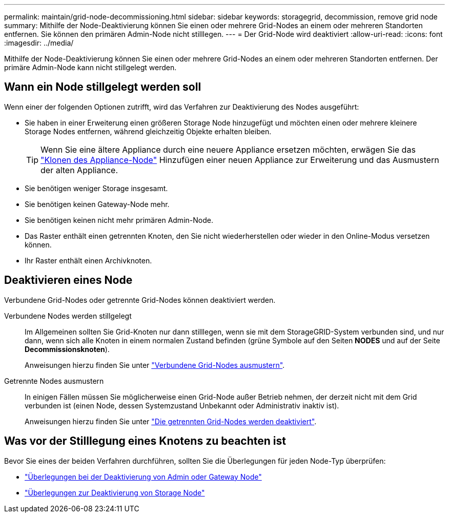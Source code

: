 ---
permalink: maintain/grid-node-decommissioning.html 
sidebar: sidebar 
keywords: storagegrid, decommission, remove grid node 
summary: Mithilfe der Node-Deaktivierung können Sie einen oder mehrere Grid-Nodes an einem oder mehreren Standorten entfernen. Sie können den primären Admin-Node nicht stilllegen. 
---
= Der Grid-Node wird deaktiviert
:allow-uri-read: 
:icons: font
:imagesdir: ../media/


[role="lead"]
Mithilfe der Node-Deaktivierung können Sie einen oder mehrere Grid-Nodes an einem oder mehreren Standorten entfernen. Der primäre Admin-Node kann nicht stillgelegt werden.



== Wann ein Node stillgelegt werden soll

Wenn einer der folgenden Optionen zutrifft, wird das Verfahren zur Deaktivierung des Nodes ausgeführt:

* Sie haben in einer Erweiterung einen größeren Storage Node hinzugefügt und möchten einen oder mehrere kleinere Storage Nodes entfernen, während gleichzeitig Objekte erhalten bleiben.
+

TIP: Wenn Sie eine ältere Appliance durch eine neuere Appliance ersetzen möchten, erwägen Sie das https://docs.netapp.com/us-en/storagegrid-appliances/commonhardware/how-appliance-node-cloning-works.html["Klonen des Appliance-Node"^] Hinzufügen einer neuen Appliance zur Erweiterung und das Ausmustern der alten Appliance.

* Sie benötigen weniger Storage insgesamt.
* Sie benötigen keinen Gateway-Node mehr.
* Sie benötigen keinen nicht mehr primären Admin-Node.
* Das Raster enthält einen getrennten Knoten, den Sie nicht wiederherstellen oder wieder in den Online-Modus versetzen können.
* Ihr Raster enthält einen Archivknoten.




== Deaktivieren eines Node

Verbundene Grid-Nodes oder getrennte Grid-Nodes können deaktiviert werden.

Verbundene Nodes werden stillgelegt:: Im Allgemeinen sollten Sie Grid-Knoten nur dann stilllegen, wenn sie mit dem StorageGRID-System verbunden sind, und nur dann, wenn sich alle Knoten in einem normalen Zustand befinden (grüne Symbole auf den Seiten *NODES* und auf der Seite *Decommissionsknoten*).
+
--
Anweisungen hierzu finden Sie unter link:decommissioning-connected-grid-nodes.html["Verbundene Grid-Nodes ausmustern"].

--
Getrennte Nodes ausmustern:: In einigen Fällen müssen Sie möglicherweise einen Grid-Node außer Betrieb nehmen, der derzeit nicht mit dem Grid verbunden ist (einen Node, dessen Systemzustand Unbekannt oder Administrativ inaktiv ist).
+
--
Anweisungen hierzu finden Sie unter link:decommissioning-disconnected-grid-nodes.html["Die getrennten Grid-Nodes werden deaktiviert"].

--




== Was vor der Stilllegung eines Knotens zu beachten ist

Bevor Sie eines der beiden Verfahren durchführen, sollten Sie die Überlegungen für jeden Node-Typ überprüfen:

* link:considerations-for-decommissioning-admin-or-gateway-nodes.html["Überlegungen bei der Deaktivierung von Admin oder Gateway Node"]
* link:considerations-for-decommissioning-storage-nodes.html["Überlegungen zur Deaktivierung von Storage Node"]

